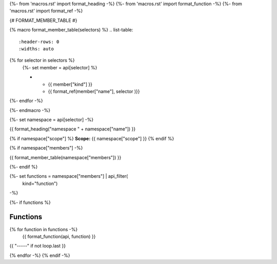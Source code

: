 
{%- from 'macros.rst' import format_heading -%}
{%- from 'macros.rst' import format_function -%}
{%- from 'macros.rst' import format_ref -%}

{# FORMAT_MEMBER_TABLE #}

{% macro format_member_table(selectors) %}
.. list-table::
   :header-rows: 0
   :widths: auto

{% for selector in selectors %}
   {%- set member = api[selector] %}

   * - {{ member["kind"] }}
     - {{ format_ref(member["name"], selector )}}

{%- endfor -%}

{%- endmacro -%}

{%- set namespace = api[selector] -%}

.. _{{selector}}:

{{ format_heading("namespace " + namespace["name"]) }}

{% if namespace["scope"] %}
**Scope:** {{ namespace["scope"] }}
{% endif %}

{% if namespace["members"] -%}

{{ format_member_table(namespace["members"]) }}

{%- endif %}

{%- set functions = namespace["members"] | api_filter(
       kind="function")
-%}

{%- if functions %}

Functions
---------

{% for function in functions -%}
    {{ format_function(api, function) }}

{{ "-----" if not loop.last }}

{% endfor -%}
{% endif -%}
